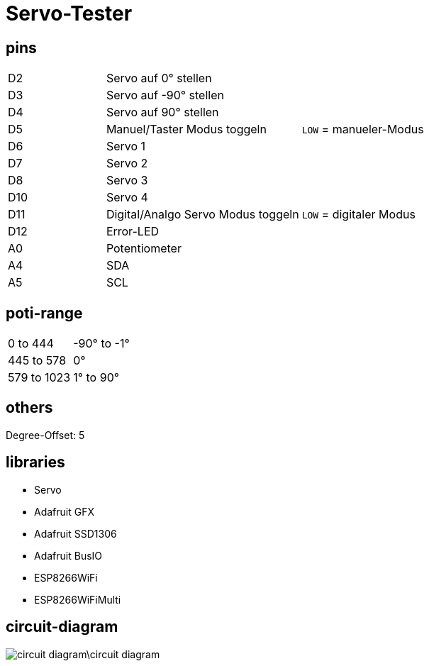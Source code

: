 :last-update-label!:
= Servo-Tester

== pins

[cols="1,2,2",grid=rows]
|===
| D2 | Servo auf 0° stellen | 
| D3 | Servo auf -90° stellen | 
| D4 | Servo auf 90° stellen | 
| D5 | Manuel/Taster Modus toggeln | `LOW` = manueler-Modus
| D6 | Servo 1 | 
| D7 | Servo 2 | 
| D8 | Servo 3 | 
| D10 | Servo 4 | 
| D11 | Digital/Analgo Servo Modus toggeln | `LOW` = digitaler Modus
| D12 | Error-LED | 
| A0 | Potentiometer | 
| A4 | SDA | 
| A5 | SCL | 
|===

== poti-range

[cols="2,2",grid=rows]
|===
| 0 to 444 | -90° to -1°
| 445 to 578 | 0°
| 579 to 1023| 1° to 90°
|===

== others

Degree-Offset: 5

== libraries

* Servo
* Adafruit GFX
* Adafruit SSD1306
* Adafruit BusIO
* ESP8266WiFi 
* ESP8266WiFiMulti

== circuit-diagram

image::circuit-diagram\circuit-diagram.JPG[]